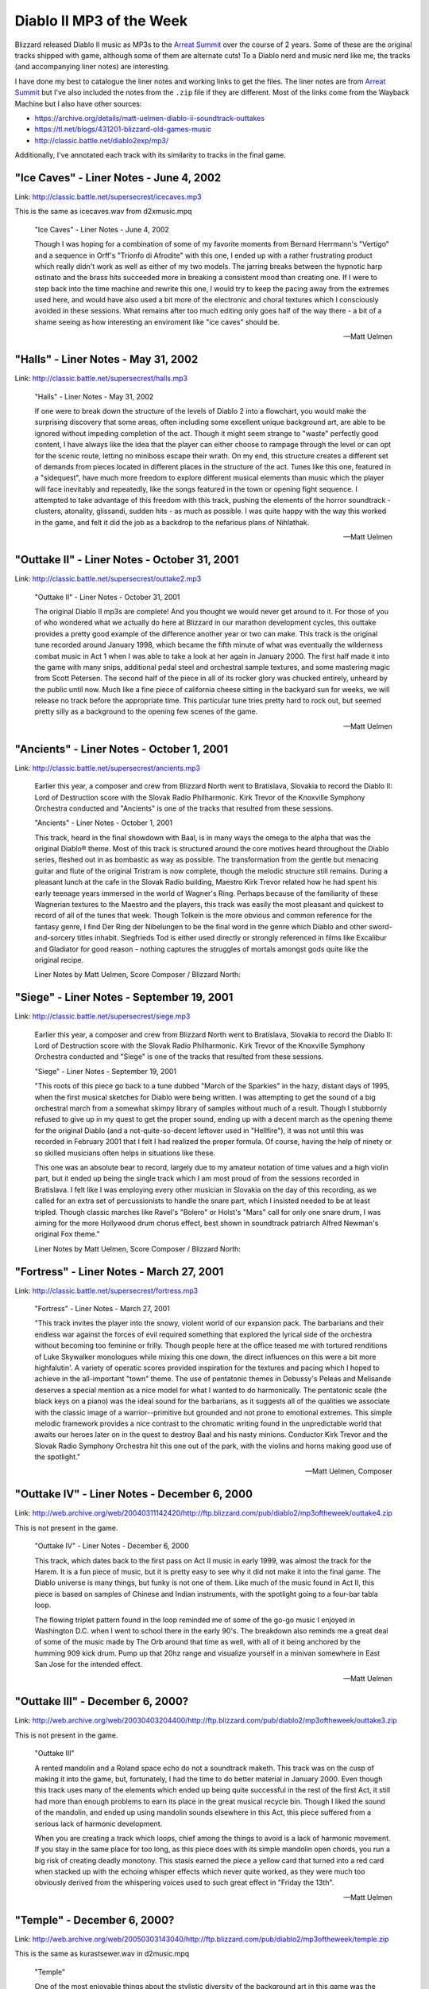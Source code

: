 Diablo II MP3 of the Week
=========================

Blizzard released Diablo II music as MP3s to the `Arreat Summit <http://classic.battle.net/diablo2exp/mp3/>`_ over the course of 2 years. Some of these are the original tracks shipped with game, although some of them are alternate cuts! To a Diablo nerd and music nerd like me, the tracks (and accompanying liner notes) are interesting.

I have done my best to catalogue the liner notes and working links to get the files. The liner notes are from `Arreat Summit <http://classic.battle.net/diablo2exp/mp3/>`_ but I've also included the notes from the ``.zip`` file if they are different. Most of the links come from the Wayback Machine but I also have other sources:

* https://archive.org/details/matt-uelmen-diablo-ii-soundtrack-outtakes
* https://tl.net/blogs/431201-blizzard-old-games-music
* http://classic.battle.net/diablo2exp/mp3/

Additionally, I've annotated each track with its similarity to tracks in the final game.

"Ice Caves" - Liner Notes - June 4, 2002
----------------------------------------

Link: http://classic.battle.net/supersecrest/icecaves.mp3

This is the same as icecaves.wav from d2xmusic.mpq

    "Ice Caves" - Liner Notes - June 4, 2002

    Though I was hoping for a combination of some of my favorite moments from Bernard Herrmann's "Vertigo" and a sequence in Orff's "Trionfo di Afrodite" with this one, I ended up with a rather frustrating product which really didn't work as well as either of my two models. The jarring breaks between the hypnotic harp ostinato and the brass hits succeeded more in breaking a consistent mood than creating one. If I were to step back into the time machine and rewrite this one, I would try to keep the pacing away from the extremes used here, and would have also used a bit more of the electronic and choral textures which I consciously avoided in these sessions. What remains after too much editing only goes half of the way there - a bit of a shame seeing as how interesting an enviroment like "ice caves" should be.

    -- Matt Uelmen

"Halls" - Liner Notes - May 31, 2002
------------------------------------

Link: http://classic.battle.net/supersecrest/halls.mp3

    "Halls" - Liner Notes - May 31, 2002

    If one were to break down the structure of the levels of Diablo 2 into a flowchart, you would make the surprising discovery that some areas, often including some excellent unique background art, are able to be ignored without impeding completion of the act. Though it might seem strange to "waste" perfectly good content, I have always like the idea that the player can either choose to rampage through the level or can opt for the scenic route, letting no miniboss escape their wrath. On my end, this structure creates a different set of demands from pieces located in different places in the structure of the act. Tunes like this one, featured in a "sidequest", have much more freedom to explore different musical elements than music which the player will face inevitably and repeatedly, like the songs featured in the town or opening fight sequence. I attempted to take advantage of this freedom with this track, pushing the elements of the horror soundtrack - clusters, atonality, glissandi, sudden hits - as much as possible. I was quite happy with the way this worked in the game, and felt it did the job as a backdrop to the nefarious plans of Nihlathak.

    -- Matt Uelmen 

"Outtake II" - Liner Notes - October 31, 2001
---------------------------------------------

Link: http://classic.battle.net/supersecrest/outtake2.mp3

    "Outtake II" - Liner Notes - October 31, 2001

    The original Diablo II mp3s are complete! And you thought we would never get around to it. For those of you of who wondered what we actually do here at Blizzard in our marathon development cycles, this outtake provides a pretty good example of the difference another year or two can make. This track is the original tune recorded around January 1998, which became the fifth minute of what was eventually the wilderness combat music in Act 1 when I was able to take a look at her again in January 2000. The first half made it into the game with many snips, additional pedal steel and orchestral sample textures, and some mastering magic from Scott Petersen. The second half of the piece in all of its rocker glory was chucked entirely, unheard by the public until now. Much like a fine piece of california cheese sitting in the backyard sun for weeks, we will release no track before the appropriate time. This particular tune tries pretty hard to rock out, but seemed pretty silly as a background to the opening few scenes of the game.

    -- Matt Uelmen

"Ancients" - Liner Notes - October 1, 2001
------------------------------------------

Link: http://classic.battle.net/supersecrest/ancients.mp3

    Earlier this year, a composer and crew from Blizzard North went to Bratislava, Slovakia to record the Diablo II: Lord of Destruction score with the Slovak Radio Philharmonic. Kirk Trevor of the Knoxville Symphony Orchestra conducted and "Ancients" is one of the tracks that resulted from these sessions. 

    "Ancients" - Liner Notes - October 1, 2001

    This track, heard in the final showdown with Baal, is in many ways the omega to the alpha that was the original Diablo® theme. Most of this track is structured around the core motives heard throughout the Diablo series, fleshed out in as bombastic as way as possible. The transformation from the gentle but menacing guitar and flute of the original Tristram is now complete, though the melodic structure still remains. During a pleasant lunch at the cafe in the Slovak Radio building, Maestro Kirk Trevor related how he had spent his early teenage years immersed in the world of Wagner's Ring. Perhaps because of the familiarity of these Wagnerian textures to the Maestro and the players, this track was easily the most pleasant and quickest to record of all of the tunes that week. Though Tolkein is the more obvious and common reference for the fantasy genre, I find Der Ring der Nibelungen to be the final word in the genre which Diablo and other sword-and-sorcery titles inhabit. Siegfrieds Tod is either used directly or strongly referenced in films like Excalibur and Gladiator for good reason - nothing captures the struggles of mortals amongst gods quite like the original recipe. 

    Liner Notes by Matt Uelmen, Score Composer / Blizzard North:

"Siege" - Liner Notes - September 19, 2001
------------------------------------------

Link: http://classic.battle.net/supersecrest/siege.mp3

    Earlier this year, a composer and crew from Blizzard North went to Bratislava, Slovakia to record the Diablo II: Lord of Destruction score with the Slovak Radio Philharmonic. Kirk Trevor of the Knoxville Symphony Orchestra conducted and "Siege" is one of the tracks that resulted from these sessions. 

    "Siege" - Liner Notes - September 19, 2001

    "This roots of this piece go back to a tune dubbed "March of the Sparkies" in the hazy, distant days of 1995, when the first musical sketches for Diablo were being written. I was attempting to get the sound of a big orchestral march from a somewhat skimpy library of samples without much of a result. Though I stubbornly refused to give up in my quest to get the proper sound, ending up with a decent march as the opening theme for the original Diablo (and a not-quite-so-decent leftover used in "Hellfire"), it was not until this was recorded in February 2001 that I felt I had realized the proper formula. Of course, having the help of ninety or so skilled musicians often helps in situations like these.

    This one was an absolute bear to record, largely due to my amateur notation of time values and a high violin part, but it ended up being the single track which I am most proud of from the sessions recorded in Bratislava. I felt like I was employing every other musician in Slovakia on the day of this recording, as we called for an extra set of percussionists to handle the snare part, which I insisted needed to be at least tripled. Though classic marches like Ravel's "Bolero" or Holst's "Mars" call for only one snare drum, I was aiming for the more Hollywood drum chorus effect, best shown in soundtrack patriarch Alfred Newman's original Fox theme." 

    Liner Notes by Matt Uelmen, Score Composer / Blizzard North:

"Fortress" - Liner Notes - March 27, 2001
-----------------------------------------

Link: http://classic.battle.net/supersecrest/fortress.mp3

    "Fortress" - Liner Notes - March 27, 2001

    "This track invites the player into the snowy, violent world of our expansion pack. The barbarians and their endless war against the forces of evil required something that explored the lyrical side of the orchestra without becoming too feminine or frilly. Though people here at the office teased me with tortured renditions of Luke Skywalker monologues while mixing this one down, the direct influences on this were a bit more highfalutin'. A variety of operatic scores provided inspiration for the textures and pacing which I hoped to achieve in the all-important "town" theme. The use of pentatonic themes in Debussy's Peleas and Melisande deserves a special mention as a nice model for what I wanted to do harmonically. The pentatonic scale (the black keys on a piano) was the ideal sound for the barbarians, as it suggests all of the qualities we associate with the classic image of a warrior--primitive but grounded and not prone to emotional extremes. This simple melodic framework provides a nice contrast to the chromatic writing found in the unpredictable world that awaits our heroes later on in the quest to destroy Baal and his nasty minions. Conductor Kirk Trevor and the Slovak Radio Symphony Orchestra hit this one out of the park, with the violins and horns making good use of the spotlight."

    -- Matt Uelmen, Composer 

"Outtake IV" - Liner Notes - December 6, 2000
---------------------------------------------

Link: http://web.archive.org/web/20040311142420/http://ftp.blizzard.com/pub/diablo2/mp3oftheweek/outtake4.zip

This is not present in the game.

    "Outtake IV" - Liner Notes - December 6, 2000

    This track, which dates back to the first pass on Act II music in early 1999, was almost the track for the Harem. It is a fun piece of music, but it is pretty easy to see why it did not make it into the final game. The Diablo universe is many things, but funky is not one of them. Like much of the music found in Act II, this piece is based on samples of Chinese and Indian instruments, with the spotlight going to a four-bar tabla loop.

    The flowing triplet pattern found in the loop reminded me of some of the go-go music I enjoyed in Washington D.C. when I went to school there in the early 90's. The breakdown also reminds me a great deal of some of the music made by The Orb around that time as well, with all of it being anchored by the humming 909 kick drum. Pump up that 20hz range and visualize yourself in a minivan somewhere in East San Jose for the intended effect.

    -- Matt Uelmen

"Outtake III" - December 6, 2000?
---------------------------------

Link: http://web.archive.org/web/20030403204400/http://ftp.blizzard.com/pub/diablo2/mp3oftheweek/outtake3.zip

This is not present in the game.

    "Outtake III"

    A rented mandolin and a Roland space echo do not a soundtrack maketh. This track was on the cusp of making it into the game, but, fortunately, I had the time to do better material in January 2000. Even though this track uses many of the elements which ended up being quite successful in the rest of the first Act, it still had more than enough problems to earn its place in the great musical recycle bin. Though I liked the sound of the mandolin, and ended up using mandolin sounds elsewhere in this Act, this piece suffered from a serious lack of harmonic development.

    When you are creating a track which loops, chief among the things to avoid is a lack of harmonic movement. If you stay in the same place for too long, as this piece does with its simple mandolin open chords, you run a big risk of creating deadly monotony. This stasis earned the piece a yellow card that turned into a red card when stacked up with the echoing whisper effects which never quite worked, as they were much too obviously derived from the whispering voices used to such great effect in "Friday the 13th".

    -- Matt Uelmen

"Temple" - December 6, 2000?
----------------------------

Link: http://web.archive.org/web/20050303143040/http://ftp.blizzard.com/pub/diablo2/mp3oftheweek/temple.zip

This is the same as kurastsewer.wav in d2music.mpq

    "Temple"

    One of the most enjoyable things about the stylistic diversity of the background art in this game was the oppurtunity it gave me to do variations on certain themes. Though the choral elements, strings and heavy drumbeats used often in the Diablo music are obvious choices as material for creepy ambience, it was fun to work with instrumental textures which are not so obviously heavy or gothic. The marimba and log percussion featured in this tune are good examples of this - wheras marimbas usually suggest a fun tropical holiday, and african percussion is usually associated with a sunny, celebratory feeling, this piece tried to subvert these sounds into something much darker and more menacing.

    Often, composers will exploit the stranger sounds possible with conventional orchestral instruments to get the sense of anxiety that atonality gives you. With the log drum and other percussion elements, I tried to use the naturally semi-tonal qualities found in these instruments to create a similarly menacing atmosphere. Of course, the use of these African percussion textures also helped to integrate act 3 as a whole, which had the conga-driven jungle as its centerpiece.

    -- Matt Uelmen


"Outtake I" - Liner Notes - November 29, 2000
---------------------------------------------

Link: http://web.archive.org/web/20010706022138/http://ftp.blizzard.com/pub/diablo2/Mp3ofTheWeek/outtake1.zip

This is not present in the game.

    "Outtake I" - Liner Notes - November 29, 2000

    Hurry up or you'll miss the train! This track is part of a good ten minutes of "Look-at-my-pretty-guitars" garbage that was mercifully tossed before release. Despite a disgustingly cute midgets-in-lederhosen quality, it is given some dignity by the oboe stylings of Roger Wiesmeyer. Like the Monastery intro which eventually became the second part of our Diablo II title screen, this is a good example of how NOT to pace game action music.

    You may notice an instrument which makes it nowhere else into this little game -- the classical guitar. Even though I have probably fallen asleep to the sound of Segovia more than any other recording artist, I was never able to reconcile the Spanish sound of this instrument with the feel of the game. There is something inescabably warm and seductive about the sound of nylon which just did not fit with the feel that the steel strings established in the original game. The flamenco riffs I tried to insert always seemed a bit forced. Some people around the office liked this track, despite the fact that those open mandolin chords now make me wince.

    -- Matt Uelmen

"Toru" - Liner Notes - November 15, 2000
----------------------------------------

Link: http://web.archive.org/web/20010706015857/http://ftp.blizzard.com/pub/diablo2/Mp3ofTheWeek/toru.zip

This is the same as town2.wav from d2music.mpq

    "Toru" - Liner Notes - November 15, 2000

    This track has an unusual name because it is difficult to remember the spelling of "Lut Gholein" and because Toru Takemitsu's brilliant use of spacing and time was a great inspiration for what I was trying to achieve in this track. This piece was relatively important to the game as a whole, as it needed to make a strong statement of departure from the world of Act I while also maintaining a thematic connection to what had come before. I enjoyed the opportunity to use some radically different elements than the guitars and choral sounds that dominate both the original Diablo and the opening quarter of Diablo II.

    The foundation of this piece, like the Arcane Sanctuary music, is found in a Chinese wind gong whose exciting dynamics I was hoping to exploit. I love the way this instrument radically changes color from a steady mysterious drone to a harsh, fearsome noise, and felt it was not only perfect for the pacing which our second town needed, but also gave a properly exotic feeling to the strange new world players could enter upon slaying Andariel. The original Diablo theme proved quite rugged and serviceable in supplying this piece with a resolution.

    -- Matt Uelmen

"Crypt" - Liner Notes - November 1, 2000
----------------------------------------

Link: http://web.archive.org/web/20010602195549/http://ftp.blizzard.com/pub/diablo2/mp3oftheweek/crypt.zip

crypt.wav from d2music.mpq is 43s longer

    "Crypt" - Liner Notes - November 1, 2000

    The original call and response line between the bass and the electric twelve-string found in the beginning of this tune was scratched out on a cocktail napkin at a Chevy's in San José in October of 1998. Perhaps because this is one of the more important pieces in the game as a whole -- it is the first underground fighting locale if the player decides to explore beneath Bloodraven's graveyard -- it was edited to death. Many four-bar sections were scrapped and new sections added before I was finally happy with this one, with the original "rock-out" beat which comes in at 1:30 being cut to roughly a third of the original size.

    As much fun as it is to play metal guitar solos, they can be less exciting to listen to repeatedly. Deep in the mix alongside the rainsticks and cymbal scrapes, you may notice the choral phrase "Miserere". Though I wanted to use more of the phrase clips from Spectrasonics' excellent "Symphony of Voices", this was the only one which seemed to have the proper diabolic ambience. I suppose the misery of souls in eternal anguish just has a more appropriate ring to it than the grateful praise of the saved.

    -- Matt Uelmen

"Leoric" - Liner Notes - October 25, 2000
-----------------------------------------

Link: http://web.archive.org/web/20010613151151/http://ftp.blizzard.com/pub/diablo2/mp3oftheweek/leoric.zip

This is 33s longer than diablo.wav from d2music.mpq. The additional material is somewhere in the middle; the beginning and ends are the same.

    "Leoric" - Liner Notes - October 25, 2000

    Scott Petersen's snare playing gets a nice spotlight in a final march on my lovely old Slingerland. This piece recaps that original title theme from both the first and second Diablo soundtracks. The final minute has some decent countermelody going on, despite the general danger of sounding too much like a marching band.

    I wish I could have come a bit closer to capturing the sound of the Semana Santa marches in Guatemala. While there in the spring of 1997, I was struck by the sound of the small marching bands which follow the incredibly heavy wood "floats" carried by the community's youth over the beautiful sand "alfombras" in the Holy Week parades. The marches are paced with a truly gothic sound, like a less-swinging New Orleans funeral band. Still, there remains what could have been - three years is not nearly enough time to make a true epic.

    -- Matt Uelmen

"Hell" - Liner Notes - October 18, 2000
---------------------------------------

Link: http://web.archive.org/web/20050303095556/http://ftp.blizzard.com/pub/diablo2/mp3oftheweek/hell.zip

This is the same as mesa.wav from d2music.mpq

From the zip:

    "Hell" - Liner Notes - October 18, 2000

    "The musical inspiration for this one came after a night of bar-hopping with Bernie 
    Wilkens last December through the Irish drinking establishments of San Francisco. Around 
    2 AM in the final pub, we ran across were some folk musicians doing a really annoying 
    version of the "Titanic" theme with a folk harp and a strangely gigantic set of uilleann 
    pipes. 

    After a few shots of whiskey, Bernie picked up a bodhran and, oblivious to the pipe 
    player and harpist, started banging a march rhythm on it with his gnarled left hand. 
    The musicians were very annoyed and quickly got us thrown out of the bar. In his drunken 
    state, Bernie had produced a very memorable rhythm, however, that gave me the structural 
    basis for this tune. 

    You may recognize one of those beats which dominate the beginning 
    of the second minute of the piece if you played through the second set of levels in the 
    original Diablo. I loved the animating tiles in the lava set in this level, though I 
    still feel like Act IV could have used still more love, both musically and otherwise."

    -- Matt Uelmen

From the website:

    "Hell" - Liner Notes - October 18, 2000

    The musical inspiration for this one came after a night of bar-hopping with Bernie Wilkens last December through the Irish drinking establishments of San Francisco. Around 2 AM in the final pub, we ran across were some folk musicians doing a really annoying version of the "Titanic" theme with a folk harp and a strangely gigantic set of uilleann pipes. After a few shots of whiskey, Bernie picked up a bodhran and, oblivious to the pipe player and harpist, started banging a march rhythm on it with his gnarled left hand. The musicians were very annoyed and quickly got us thrown out of the bar.

    In his drunken state, Bernie had produced a very memorable rhythm, however, that gave me the structural basis for this tune. You may recognize one of those beats which dominate the beginning of the second minute of the piece if you played through the second set of levels in the original Diablo. I loved the animating tiles in the lava set in this level, though I still feel like Act IV could have used still more love, both musically and otherwise.

    -- Matt Uelmen

"Mephisto" - Liner Notes - October 11, 2000
-------------------------------------------

Link: http://web.archive.org/web/20050318110143/http://ftp.blizzard.com/pub/diablo2/mp3oftheweek/mephisto.zip

This is 1m 2s longer than town4.wav from d2music.mpq. The tracks sync up from the end, with roughly the first 2 minutes of mephisto.mp3 being additional/different material

    "Mephisto" - Liner Notes - October 11, 2000

    I originally began this one thinking that it would be the tune for the showdown with Mephisto underneath Kurast, but realized midway through that I actually had the town music for Act IV. Almost everything in my more electronic bag-of-tricks makes an appearance here, with the starring role definitely going to the nasty old monophonic Korg micropreset. I had promised myself throughout the writing of these tunes that I would get some sweeping electronic stuff into the game once the player left behind the silly mortal realm.

    The real reason the name stuck is because of a melody directly lifted from Franz Liszt's Mephisto Waltz, a piano piece which one day I will be able to actually play. Though I liked the way the town in Act IV looked, I was a bit dissapointed that we did not do something colder, and more mechanical- looking, for Hell. Of course, I am one of those sick individuals that likes to destroy genres more than anything else. Lasers in hell... HELL NEEDS LASERS!!

    -- Matt Uelmen


"Spider" - Liner Notes - October 4, 2000
----------------------------------------

Link: http://web.archive.org/web/20010706020905/http://ftp.blizzard.com/pub/diablo2/Mp3ofTheWeek/spider.zip

spider.wav from d2music.mpq is 7s longer due to a longer fade out

    "Spider" - Liner Notes - October 4, 2000

    So, did EVERYONE think I was lazy to reuse the original dungeon track? I suppose I have no excuse. This track actually has some respectable writing for strings in the newer half, even if they are totally samples. Of course, this is the strange fate of those of us who work on sequels - where does laziness end and reinvention begin?

    Since I have already mentioned Penderecki in this series, I am forced to name-drop the other person who I hear when I listen to this - Henry Manfredini. Though it was placed behind a slasher series which was never particularly inspired, Manfredini's arrangements and textures in the first few Friday flicks were truly original, influential and SCARY. That strange timpani bass line is two different timpani samples stacked up, one with a strange gate-tremolo effect on top of it. The artistic setting of the Spider level was quite well done, making my job much easier again.

    -- Matt Uelmen

"Kurast" - Liner Notes - September 27, 2000
-------------------------------------------

Link: https://www.gamefront.com/games/diablo-2/file/kurast-zip

This has ~15 s more (around 1:16 mark) compared to kurast.wav from d2music.mpq

    "Kurast" - Liner Notes - September 27, 2000

    More great architectural stuff here, which always makes the background tunes much easier to write. I loved the truly gross subtext implied in the Kurast sewer system: The sinister altars of blood sacrifices trailing through the underground pipes to a final lake found in Mephisto's chamber...

    Often, when we were developing some original sketches back in 1997, I remember Bernie Wilkens showing off concept art to our background team guys (Ben Boos, Alex Munn and David Glenn). Bernie, who had spent three years working as a blockage specialist for the New York Sanitation Department in the late 60s, had a habit of constantly drawing disturbing, nightmarish scenes in spite of himself. He would say, "it helps me work out my dreams". Truly cool stuff, and obviously very inspiring for our art crew.

    While adventuring through this formerly-proud civilization you may hear a little bit of the Kurastafarian language, which bears a strange similarity to Vulcan. Don't be alarmed. Don't try to understand it, or the true secrets of their dark perversion of the formerly beneficent faith of Zakarum may become all too clear.

    -- Matt Uelmen

"Jungle" - Liner Notes - September 20, 2000
-------------------------------------------

Link: https://web.archive.org/web/20050905000000*/http://ftp.blizzard.com/pub/diablo2/mp3oftheweek/jungle.zip

jungle.wav from d2music.mpq has an addition 12s, which is the strings at the end.

From the zip:

    "Jungle" - Liner Notes - September 20, 2000

    "Bandit, look out!  The Collector's Edition didn't get the last three minutes of this piece that seem particularly inspired by the uber-cheese we all know and love as the 1970's classic, Johnny Quest. I mean, how can you go wrong with cavemen brainwashed by renegade Nazis? In any case, Johnny Quest -- like Barbarella -- has had a rather horrible influence upon me. 

    Stieg Hedlund (designer on Diablo 2) was the only one here to correctly identify the absolute devastation that "Jesus Christ Superstar" (also from that era) has had on my musical development (that big pentatonic melody on the tubular bells)! The first part of this track is also a relative moldy oldie from those last few days of my youth in the spring of 1997. Ah, Nostalgia... 

    Beer with Ben and Patty, a Macintosh that never worked and a strange instrument sold to me by the neighbor of our producer, Matt Householder. This devise, developed by the world famous Sputnik Percussion, it is a stick with a thick rubber band around it, much like a bull-roarer. It is this instrument that is responsible for that neat little 16th note wooshing sound which holds this musical oddity together in the first few minutes, so I can assure you that no animals were harmed in the making of Diablo II."

    -- Matt Uelmen

From the website:

    "Jungle" - Liner Notes - September 20, 2000

    Bandit, look out! The CE edition didn't get those last three minutes, which seem particularly inspired by the uber-cheese we all know and love as the classic 70s Johnny Quest. Blame the notorious Kris Renkowitz, who made showings of "Johnny" episodes a staple of lunchtime around when the first part of this track was composed. How can you go wrong with cavemen brainwashed by renegade Nazis?

    This TV show, like Barbarella, has had a rather horrible influence upon me. Stieg Hedlund, designer on Diablo II, was the only one here to correctly identify the absolute devastation that "Jesus Christ Superstar", also from that era, has had on my musical development. But there's that big pentatonic melody on the tubular bells! Those are the extra points I mentioned two months ago. The first part of this track is also a relative moldy oldie from those last few days of my youth in the spring of 1997.

    Nostalgia . . . Beer with Ben and Patty, a Macintosh that never worked and a strange instrument sold to me by the neighbor of our producer, Matt Householder. Developed by the world famous Sputnik Percussion, it is a stick with a thick rubber band around it, like a bull-roarer, and is responsible for that neat little 16th note wooshing sound which holds this oddity together in the first few minutes. No animals were harmed in the making of Diablo II.

    -- Matt Uelmen 

"Docks" - Liner Notes - September 13, 2000
------------------------------------------

Link: http://web.archive.org/web/20010613175130/http://ftp.blizzard.com/pub/diablo2/mp3oftheweek/docks.zip

This is the same as town3.wav from d2music.mpq

    "Docks" - Liner Notes - September 13, 2000

    This track never really lived up to its promise, in my opinion. That percussion loop could have been much more if I had dug into the beats more. It is moments like these that the limitations of sampling can really be horrible - if anything called for a loopy, 60s style brass chart, this one was it. The marimba lines are fun, though, and the bass flute gets a nice little melody at the end.

    Act III was a great deal of fun for me, in part because of a trip to Guatemala shortly before writing it. I think there is a bit more "Rain Dogs" in here, though, than anything too tropical. The brass just needed more personality than I knew how to give, at the time. Thankfully, I didn't need too - Alex Munn did some really fun stuff for the backgrounds, and Ormus was probably the only NPC who I didn't instantly want to kill. I had a strange, begrudging respect for the Act II palace guards, though.

    -- Matt Uelmen

"Harem" - Liner Notes - September 6, 2000
-----------------------------------------

Link: http://web.archive.org/web/20010611182755/http://ftp.blizzard.com/pub/diablo2/mp3oftheweek/harem.zip

This has an additional 1m 18s compared to harem.wav from d2music.mpq. This additional material made its way into sanctuary.wav from d2music.mpq

    "Harem" - Liner Notes - September 6, 2000

    Incredibly silly. I am very surprised that this one actually made it out there. Stick Spectrasonic's "Heart of Asia" Sample CD in a blender: get instant shektibihi. Perhaps it does smack of cultural imperialism, but I am a big fan of goofy impressions of other musical cultures. Turandot is funnest when all eight gongs are droning, Butterfly is at her most vulnerable when the melody references something innocent and pentatonic and "Rondo Alla Turca" is the most entertaining thing Mozart wrote for the keyboard.

    I have often hated my lack of ability to put a voice out front and center, though with this track I managed to get a nice alto up there. Hindi? Sanskrit? Someone out there knows. The last two minutes are goofy, but in a much different way. I am a great fan of the music of the "Twilight Zone" series, and loved being able to use the vibraphone, even if it was only samples.

    -- Matt Uelmen

"Maggot" - Liner Notes - August 30, 2000
----------------------------------------

Link: http://classic.battle.net/supersecrest/maggot.mp3

This is a slightly different arrangement compared to lair.wav from d2music.mpq

    "Maggot" - Liner Notes - August 30, 2000

    Sand, sand, sand. If there is an unsung instrumental hero of the Diablo soundtrack (for both games), it would have to be the humble maraca. Though the exotic, droning tambura and the lovely sitar both make appearances here, this track is really all about that sand.

    Much like the sewers, where the dripping of the environment almost wrote itself, the insectoid tunnels of the maggot lair demanded the full complement of rain sticks, guiros, thumb pianos and other scratchy percussion effects. The primitive quality of the architecture in this level - worm tunnels and icky green doors - would have been mismatched and overwhelmed by bombastic brass or epic strings. Hence, I tried to underplay the music in this track. It seemed silly to suggest anything terribly triumphant when you are burrowing through sand and killing overgrown insects. This is exactly the kind of musical enviroment where something positioned could be fun in the game context - it would be fun to drop those 5 second rain stick loops in different places throughout the tunnels themselves.

    Although big percussion stacks with little or no harmonic structure may be musically shallow, they are incredibly fun ear-candy. In a world where I have more talent, this would sound much like Takemitsu's "From Me Flows What You Call Time".

    -- Matt Uelmen

"Desert" - Liner Notes - August 23, 2000
----------------------------------------

Link: http://classic.battle.net/supersecrest/desert.mp3

This is a slightly different arrangement compared to desert.wav from d2music.mpq. Some of this material can be found in valley.wav from d2music.mpq.

    "Desert" - Liner Notes - August 23, 2000

    I was introduced to Mustafa Waiz through our sound designer, Scott Petersen, in February of 1999. Scott was responsible for a great deal of sound work as well as much of the drum samples heard on Diablo II, and had been rehearsing with Mustafa in his Oakland, California basement studio for a performance at a soccer game that spring. I was gearing up to get some material rolling for Act II, and was excited about getting some authentic flavor in the mix for these tunes. Mustafa put down some truly amazing stuff on the dumbek, djembe, and finger cymbals which was a real pleasure to build tracks around.

    I generally spend a great deal time more cleaning up my own instrumental performances than I do with the actual recording of them, so I was pleasantly surprised to have tracks that were so good that almost no editing was needed. I have a vivid memory of sticking an eight bar sample into the sequencing program I use - an ancient windows 3.1 relic - and being shocked to find that it needed absolutely no tempo adjustment. Every beat was as perfectly timed as if it had come from a machine.

    The material I came up with is a definite mixed bag - somehow I ended up with moments that seemed more like 70's jazz fusion or particularly strange euro-disco than anything "middle eastern" in spots, but I was still largely happy with the results. I could not resist putting down that synth bassline which enters at 1:00 in the track - the 303 had been trying to work its way into the soundtrack from the beginning, and I had to give it its half-minute of raver glory somewhere.

    -- Matt Uelmen

"Sewer" - Liner Notes - August 16, 2000
---------------------------------------

Link: http://classic.battle.net/supersecrest/sewer.mp3

This is the same as sewer.wav from d2music.mpq

    "Sewer" - Liner Notes - August 16, 2000

    This piece, which needed to be reworked from a 50 second quickie into its current state when the size of the area grew exponentially over the course of 1999, provided the first chance to put the chinoiserie of Act II in an action setting.

    The Clarion music store in San Francisco was a great resource for all kinds of exotic musical loot during the making of Diablo II, and provided me with my first glimpse of an erhu (a kind of two-stringed chinese violin) in action. This instrument, briefly darting through the Thai gong and rain sticks which predominate in Act II, was a good example of the unusual elements I tried to use throughout the middle acts of our little game. Writing the music for this act was a constant battle between seeing what strange sounds I could get away with versus maintaining the atmosphere needed to create the proper monster-skewering ambience.

    This track was a bit easier than most, though, simply because the drips and echoes of the sewer enviroment suggested a relatively clear musical direction. I tried to take a few pages out of the classical playbook in the pacing used around 3 minutes into the piece, and enjoyed tweaking the tempo faster and slower to create a more definite climax and resolution than the piece might have had otherwise.

    -- Matt Uelmen

"Rogue" - Liner Notes - August 9, 2000
--------------------------------------

Link: http://classic.battle.net/supersecrest/rogue.mp3

This has an additional 37s compared to town1.wav from d2music.mpq

    "Rogue" - Liner Notes - August 9, 2000

    Standing in your own shadow can be a truly strange experience. Although I feel like we more than lived up to the pressure to improve upon the original Diablo, some elements were particularly sticky. The opening town theme was a good example of this.

    Try as I might, it was impossible to get too far from the trusty 12-string. Though the first half of this track, which dates back to September 1998, works well, I did not feel like this tune came together until January 2000. It was then when I found the last toy (of many) which I bought in the making of this soundtrack - the hammered dulcimer. The ancient sound of this ancestor of the piano finally gave me the truly medieval effect that I had been seeking for years. The instrument itself has a pretty-but-tough texture which worked well with the image of the Rogues and their strange mixture of sadness and bloodthirstiness.

    If this piece has any problems, they are probably due to my excess of fascination with texture, at the occassional expense of melody and rhythm. It was too much fun to contrast the acoustic 12-string with its electric counterpart in the first half and then to mix it up with the mandolin and the dulcimer in the newer half. As far as that slide part goes, I could not resist taking the Joe Walsh shtick to its logical extreme after all of the "Hotel California" comments I heard from Diablo players. I am a weak man...

    -- Matt Uelmen

"Wilderness" - Liner Notes - August 2, 2000
-------------------------------------------

Link: http://classic.battle.net/supersecrest/wilderness.mp3

This has an addition 4s compared to wild.wav from d2music.mpq

    "Wilderness" - Liner Notes - August 2, 2000

    In all careers there are moments when everything comes together easily, coalescing in a spontaneous way where the right moves seem natural and self-evident. That was not the case here. This was the toughest tune of all -- a piece which went with the open pastoral feel of the wilderness in Act I (with the cows, farm fences, cabins and trees) while also being scary, exciting and distinctively "Diablo". It also had to transition well into not only the rogue encampment but also the various indoor slaughter-fests, as well.

    My initial pass on this material, from November 1998 through to the following January, yielded a six minute piece which stayed in the game until January of 2000, at which point I was finally able to come back to it, giving it six new minutes and only keeping two minutes of the initial material. Those "lost" tracks will eventually show up here as outtakes. In the track that remains, everything but the kitchen sink makes an appearance. From 7/8, 11/8, 3/4, 4/4, to no real signature at all, twelve-tone lines, punky open chords and well-behaved waltz melodies all show up somewhere in these eight minutes.

    My favorite moments on this piece come with the pedal steel lines supplied by Bernie Wilkens. Bernie Wilkens, of course, is the video game legend who currently runs our HR department. Few people know that Bernie also worked as a pedal steel player in Nashville back in his teenage years. He has a real gift for ripping off that great Dave Gilmour creepiness. John Carpenter and Johnny Marr also fight for space here.

    -- Matt Uelmen 

"Cave" - Liner Notes - July 26, 2000
------------------------------------

Link: http://classic.battle.net/supersecrest/cave.mp3

This has additional 10s not present in cave.wav from d2music.mpq

    "Cave" - Liner Notes - July 26, 2000

    This is another of the older tracks in Diablo II, going all the way back to summer of 1997. This was the last track to be largely assembled on the Ensoniq ASR-10 sampler, and was originally intended to be in Act IV. Because I felt it had some of the better elements of the dungeon music in Diablo, it seemed appropriate as the music for the first indoor enviroment the player would face in the game, giving a sense of familiarity after what might be the strange experience of fighting in the open air in the first few moments of play.

    The creaky orchestrations of the first minute were created over a year after the middle section, which uses the heavy beats and choral textures which predominate many of our indoor/dungeon sequences. When we finally inserted musical resolutions for the quests in March 2000, it was fun to hear a track which had existed for so long in a new context, providing a glimpse of the kinds of musical interactivity which I hope we will be exploring in the future. I originally threw this one out, along with the rest of the original pass at Act IV music, in 1997, but reinserted this track in the game at the insistence of Bernie Wilkens. Edits from this tune also appeared under the title screen of the DVD which came with the Collector's Edition. There's some very strange stuff in those last twenty seconds, if you listen closely enough...

    -- Matt Uelmen

"Tristram" - Liner Notes - July 19, 2000
----------------------------------------

Link: http://classic.battle.net/supersecrest/tristram.mp3

This is the same as tristram.wav from d2music.mpq

    "Tristram" - Liner Notes - July 19, 2000

    Poor, poor, Tristram. What did such an innocent little village do to deserve such a dark fate? This track originally consisted of only the newer music - the last three minutes of the current selection - until Max here at Blizzard North suggested using the original Diablo town music. As it turned out, both are actually in the game, though the original Diablo track is what greets you first when you return to the hometown of that strange evil which swept through Khanduras.

    I would like to consider the original track, presented here in the first 4:45 of the tune, as being a victory of inspiration over limited resources. All of the guitar, flute and ocarina in the original tune was recorded directly into a $150 AKG microphone attached to a Ensoniq ASR-10 sampler with exactly 16 megs of memory.

    This tune is the grandfather of the Diablo musical world, first commited to paper in the spring of 1995. The main musical themes of Diablo, which can be heard in almost every tune in one way or another throughout both games, make their first appearance in this piece. Though I was originally attempting to capture a medieval sensibility with this tune, it is funny how stylistically far away from the music of that period this particular song is. I would hope that no one thinks I recorded this tune in a few straight takes and finds themselves frustrated when trying to reproduce it.

    The track was recorded bar by bar, and originally consisted of at least two dozen chords and phrases which were stitched together in the sampler. Some retuning was done to make those harmonic runs possible, and some of those chords are impossible to perform in a manner which sounds as smooth as the final product. What strikes me when I listen to this track now is, believe it or not, the Peruvian influence. The selection of tunes on my favorite tape back in 1996 featured many gorgeous waltzes written by the legendary Chabuca Granda, and I spent a fair amount of time trying to emulate the finger-picking style used by the guitarist who accompanied the vocalist on this tape. The newer material was originally intended to be used as the Act 1 music in Diablo 2 way back in 1997, though I ended up finding the pacing a bit too tense and linear for the dreamy feel that makes for ideal shopping music.

    -- Matt Uelmen

"Monastery" - Liner Notes - July 12, 2000
-----------------------------------------

Link: http://classic.battle.net/supersecrest/monastery.mp3

This has additional material not present in monastery.wav from d2music.mpq

    "Monastery" - Liner Notes - July 12, 2000

    This edit is the original incarnation of the "Monastery" as it first appeared back in October 4, 1999. The first 1.5 minutes, particularly the opening 30 seconds, provide a good example of what may work as title music but suffers a bit as game action music. The initial voice and string clusters (a technique largely inspired by the Polish master, Penderecki) slide into a big, expectant chord with a bit too much drama. I ended up moving this first minute and a half to the title screen because it stuck out from under the game action in a way which seriously disturbed the flow of the play.

    I was quite fond of the piece, however, and thought it worked very well in contrast to the new reworked Leoric march which ended up beginning the title sequence. Big dissonant clusters helped dispel the way the march could seem to be some kind of strange theme from a Main Street, Hell, parade in a Blizzard-inspired theme park. (Lazarus as grand marshal . . . The Garbad float . . . Can you see it? . . . )

    The middle section, which ended up getting 8 or so bars cut out in the final game edit, is based on the 4/4 pitter-patter of a heartbeat. This musical trick is used to great effect in dozens of horror flicks (perhaps used best in the Giorgio Moroder score for Midnight Express). It is a nice, cheap way to generate tension and also gave me a chance to put that big, beefy 909 kick drum front and center while engaging in some dub-style shennanigans with my trusty tape-delay space echo. Stylistically, this tune doesn't deviate too far from the classic Diablo formula - heavy beats around 75 bpm, slow, ominous, choral clusters, very wet delay effects all around.

    It seemed appropriate for the game, seeing as the monastery/cathedral sequence in the last third of Act I aims to give the player the sense of indoor claustrophobia that Diablo did so well. Big extra points are awarded to those who notice that the prepared piano melody in the last few seconds makes an appearance again in Act III town as well as the jungle.

    -- Matt Uelmen
